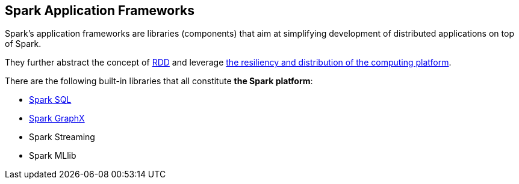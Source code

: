 == Spark Application Frameworks

Spark's application frameworks are libraries (components) that aim at simplifying development of distributed applications on top of Spark.

They further abstract the concept of link:spark-rdd.adoc[RDD] and leverage link:spark-overview.adoc[the resiliency and distribution of the computing platform].

There are the following built-in libraries that all constitute *the Spark platform*:

* link:spark-sql.adoc[Spark SQL]
* link:spark-graphx.adoc[Spark GraphX]
* Spark Streaming
* Spark MLlib
